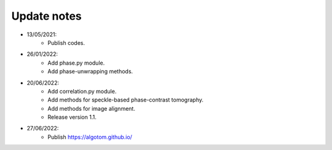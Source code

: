 Update notes
============

- 13/05/2021:
	+ Publish codes.
- 26/01/2022:
    + Add phase.py module.
    + Add phase-unwrapping methods.
- 20/06/2022:
	+ Add correlation.py module.
	+ Add methods for speckle-based phase-contrast tomography.
	+ Add methods for image alignment.
	+ Release version 1.1.
- 27/06/2022:
	+ Publish https://algotom.github.io/